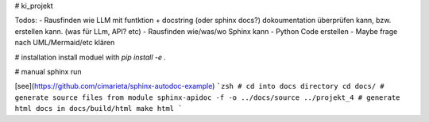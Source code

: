 # ki_projekt

Todos:
- Rausfinden wie LLM mit funtktion + docstring (oder sphinx docs?) dokoumentation überprüfen kann, bzw. erstellen kann. (was für LLm, API? etc)
- Rausfinden wie/was/wo Sphinx kann
- Python Code erstellen
- Maybe frage nach UML/Mermaid/etc klären

# installation
install moduel with `pip install -e .`

# manual sphinx run

[see](https://github.com/cimarieta/sphinx-autodoc-example)
```zsh
# cd into docs directory
cd docs/
# generate source files from module
sphinx-apidoc -f -o ../docs/source ../projekt_4
# generate html docs in docs/build/html
make html
```